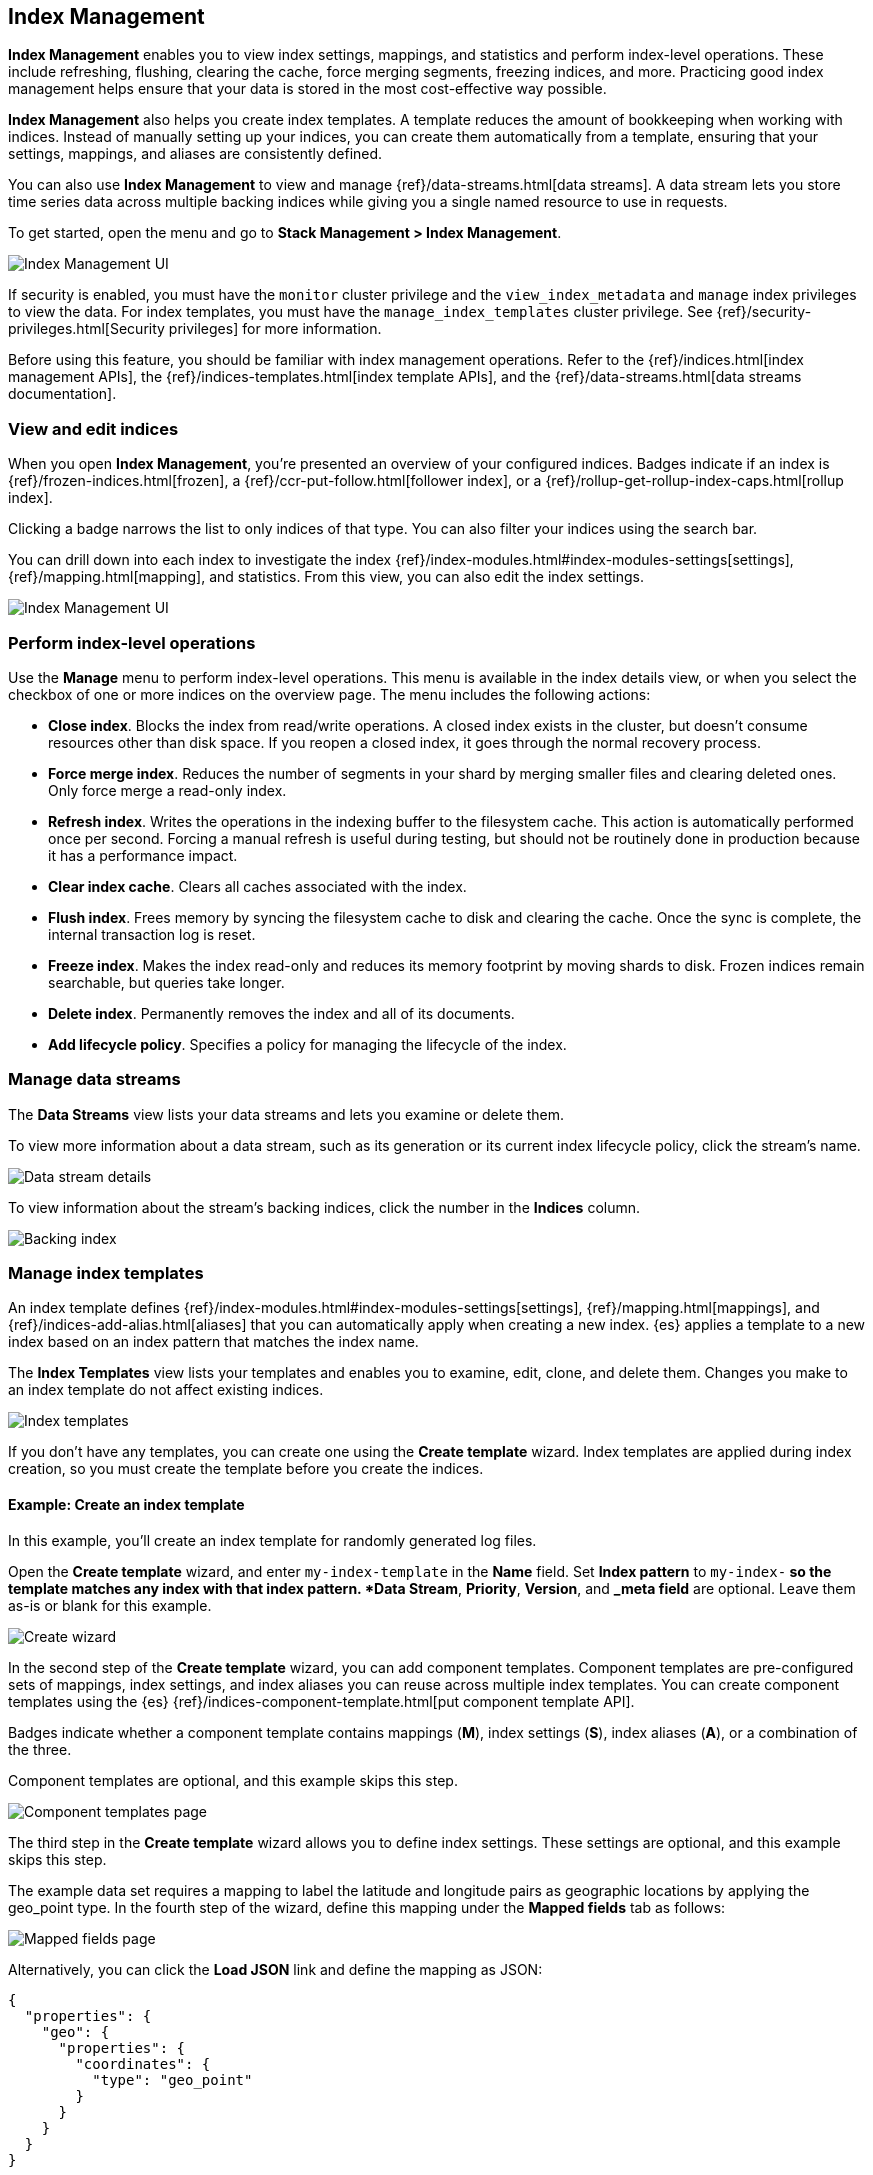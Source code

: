 [role="xpack"]
[[managing-indices]]
== Index Management

*Index Management* enables you to view index settings,
mappings, and statistics and perform index-level operations.
These include refreshing, flushing, clearing the cache, force merging segments,
freezing indices, and more. Practicing good index management helps ensure
that your data is stored in the most cost-effective way possible.

*Index Management* also helps you create index templates. A template reduces
the amount of bookkeeping when working with indices. Instead of manually
setting up your indices, you can create them automatically from a template,
ensuring that your settings, mappings, and aliases are consistently defined.

You can also use *Index Management* to view and manage
{ref}/data-streams.html[data streams]. A data stream lets you store time series
data across multiple backing indices while giving you a single
named resource to use in requests.

To get started, open the menu and go to *Stack Management > Index Management*.

[role="screenshot"]
image::images/management_index_labels.png[Index Management UI]

If security is enabled,
you must have the `monitor` cluster privilege and the `view_index_metadata`
and `manage` index privileges to view the data.
For index templates, you must have the `manage_index_templates` cluster privilege.
See {ref}/security-privileges.html[Security privileges] for more
information.

Before using this feature, you should be familiar with index management
operations. Refer to the {ref}/indices.html[index management APIs], the
{ref}/indices-templates.html[index template APIs], and the
{ref}/data-streams.html[data streams documentation].

[float]
=== View and edit indices

When you open *Index Management*, you’re presented an overview of your configured indices.
Badges indicate if an index is {ref}/frozen-indices.html[frozen],
a {ref}/ccr-put-follow.html[follower index],
or a {ref}/rollup-get-rollup-index-caps.html[rollup index].

Clicking a badge narrows the list to only indices of that type.
You can also filter your indices using the search bar.

You can drill down into each index to investigate the index
{ref}/index-modules.html#index-modules-settings[settings], {ref}/mapping.html[mapping], and statistics.
From this view, you can also edit the index settings.

[role="screenshot"]
image::images/management_index_details.png[Index Management UI]

[float]
=== Perform index-level operations

Use the *Manage* menu to perform index-level operations.  This menu
is available in the index details view, or when you select the checkbox of one or more
indices on the overview page. The menu includes the following actions:

* *Close index*. Blocks the index from read/write operations.
A closed index exists in the cluster, but doesn't consume resources
other than disk space. If you reopen a closed index, it goes through the
normal recovery process.

* *Force merge index*. Reduces the number of segments in your shard by
merging smaller files and clearing deleted ones. Only force merge a read-only index.

* *Refresh index*. Writes the operations in the indexing buffer to the
filesystem cache. This action is automatically performed once per second. Forcing a manual
refresh is useful during testing, but should not be routinely done in
production because it has a performance impact.

* *Clear index cache*. Clears all caches associated with the index.

* *Flush index*. Frees memory by syncing the filesystem cache to disk and
clearing the cache. Once the sync is complete, the internal transaction log is reset.

* *Freeze index*. Makes the index read-only and reduces its memory footprint
by moving shards to disk. Frozen indices remain
searchable, but queries take longer.

* *Delete index*. Permanently removes the index and all of its documents.

* *Add lifecycle policy*.  Specifies a policy for managing the lifecycle of the
index.

[float]
[[manage-data-streams]]
=== Manage data streams

The *Data Streams* view lists your data streams and lets you examine or delete
them.

To view more information about a data stream, such as its generation or its
current index lifecycle policy, click the stream's name.

[role="screenshot"]
image::images/management_index_data_stream_stats.png[Data stream details]

To view information about the stream's backing indices, click the number in the
*Indices* column.

[role="screenshot"]
image::images/management_index_data_stream_backing_index.png[Backing index]

[float]
[[manage-index-templates]]
=== Manage index templates

An index template defines {ref}/index-modules.html#index-modules-settings[settings],
{ref}/mapping.html[mappings], and {ref}/indices-add-alias.html[aliases]
that you can automatically apply when creating a new index.  {es} applies a
template to a new index based on an index pattern that matches the index name.

The *Index Templates* view lists your templates and enables you to examine, edit, clone, and
delete them. Changes you make to an index template
do not affect existing indices.

[role="screenshot"]
image::images/management-index-templates.png[Index templates]

If you don't have any templates, you can create one using the *Create template* wizard.
Index templates are applied during index creation,
so you must create the
template before you create the indices.

[float]
==== Example: Create an index template

In this example, you’ll create an index template for randomly generated log files.

Open the *Create template* wizard, and enter `my-index-template` in the *Name*
field.  Set *Index pattern* to `my-index-*` so the template matches any index
with that index pattern. *Data Stream*, *Priority*, *Version*, and *_meta field*
are optional. Leave them as-is or blank for this example.

[role="screenshot"]
image::images/management_index_create_wizard.png[Create wizard]

In the second step of the *Create template* wizard, you can add component
templates. Component templates are pre-configured sets of
mappings, index settings, and index aliases you can reuse across multiple index
templates. You can create component templates using the {es}
{ref}/indices-component-template.html[put component template API].

Badges indicate whether a component template contains mappings (*M*), index
settings (*S*), index aliases (*A*), or a combination of the three.

Component templates are optional, and this example skips this
step.

[role="screenshot"]
image::images/management_index_component_template.png[Component templates page]

The third step in the *Create template* wizard allows you to define index settings.
These settings are optional, and this example skips this step.

The example data set requires a
mapping to label the latitude and longitude pairs as geographic locations
by applying the geo_point type. In the fourth step of the wizard, define this mapping
under the *Mapped fields* tab as follows:

[role="screenshot"]
image::images/management-index-templates-mappings.png[Mapped fields page]

Alternatively, you can click the *Load JSON* link and define the mapping as JSON:

[source,js]
----------------------------------
{
  "properties": {
    "geo": {
      "properties": {
        "coordinates": {
          "type": "geo_point"
        }
      }
    }
  }
}
----------------------------------

You can create additional mapping configurations in the *Dynamic templates* and
*Advanced options* tabs. No additional mappings are required for this example.

In the fifth step, define an alias named `my-index`.

[source,js]
----------------------------------
{
  "my-index": {}
}
----------------------------------

A summary of the template is in step six. If everything looks right, click *Create template*.

At this point, you’re ready to use the {es} index API to load the data.
In the {kib} *Console*, index two documents:

[source,js]
----------------------------------
POST /my-index-000001/_doc
{
  "@timestamp": "2019-05-18T15:57:27.541Z",
  "ip": "225.44.217.191",
  "extension": "jpg",
  "response": "200",
  "geo": {
    "coordinates": {
      "lat": 38.53146222,
      "lon": -121.7864906
    }
  },
  "url": "https://media-for-the-masses.theacademyofperformingartsandscience.org/uploads/charles-fullerton.jpg"
}

POST /my-index-000001/_doc
{
  "@timestamp": "2019-05-20T03:44:20.844Z",
  "ip": "198.247.165.49",
  "extension": "php",
  "response": "200",
  "geo": {
    "coordinates": {
      "lat": 37.13189556,
      "lon": -76.4929875
    }
  },
  "memory": 241720,
  "url": "https://theacademyofperformingartsandscience.org/people/type:astronauts/name:laurel-b-clark/profile"
}
----------------------------------

The mappings and alias are configured automatically based on the template. To verify, you
can view one of the newly created indices using the {ref}/indices-get-index.html#indices-get-index[index API].
